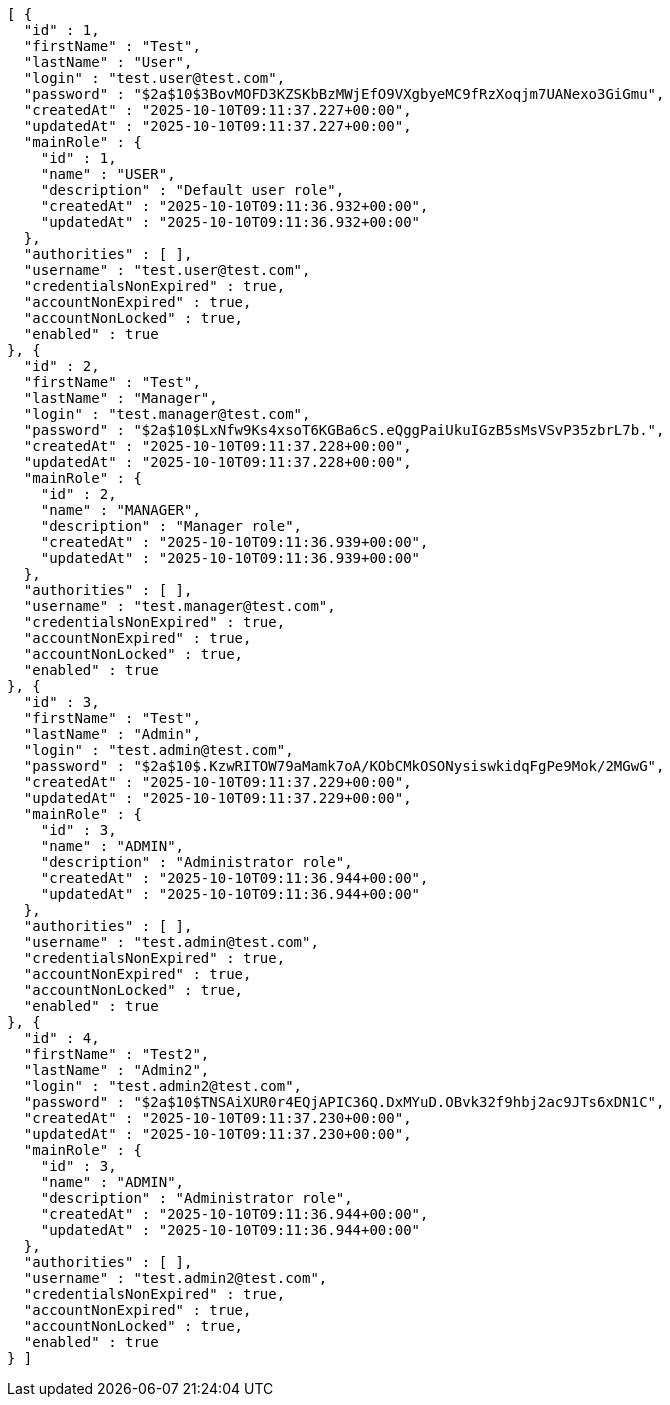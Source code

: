[source,json,options="nowrap"]
----
[ {
  "id" : 1,
  "firstName" : "Test",
  "lastName" : "User",
  "login" : "test.user@test.com",
  "password" : "$2a$10$3BovMOFD3KZSKbBzMWjEfO9VXgbyeMC9fRzXoqjm7UANexo3GiGmu",
  "createdAt" : "2025-10-10T09:11:37.227+00:00",
  "updatedAt" : "2025-10-10T09:11:37.227+00:00",
  "mainRole" : {
    "id" : 1,
    "name" : "USER",
    "description" : "Default user role",
    "createdAt" : "2025-10-10T09:11:36.932+00:00",
    "updatedAt" : "2025-10-10T09:11:36.932+00:00"
  },
  "authorities" : [ ],
  "username" : "test.user@test.com",
  "credentialsNonExpired" : true,
  "accountNonExpired" : true,
  "accountNonLocked" : true,
  "enabled" : true
}, {
  "id" : 2,
  "firstName" : "Test",
  "lastName" : "Manager",
  "login" : "test.manager@test.com",
  "password" : "$2a$10$LxNfw9Ks4xsoT6KGBa6cS.eQggPaiUkuIGzB5sMsVSvP35zbrL7b.",
  "createdAt" : "2025-10-10T09:11:37.228+00:00",
  "updatedAt" : "2025-10-10T09:11:37.228+00:00",
  "mainRole" : {
    "id" : 2,
    "name" : "MANAGER",
    "description" : "Manager role",
    "createdAt" : "2025-10-10T09:11:36.939+00:00",
    "updatedAt" : "2025-10-10T09:11:36.939+00:00"
  },
  "authorities" : [ ],
  "username" : "test.manager@test.com",
  "credentialsNonExpired" : true,
  "accountNonExpired" : true,
  "accountNonLocked" : true,
  "enabled" : true
}, {
  "id" : 3,
  "firstName" : "Test",
  "lastName" : "Admin",
  "login" : "test.admin@test.com",
  "password" : "$2a$10$.KzwRITOW79aMamk7oA/KObCMkOSONysiswkidqFgPe9Mok/2MGwG",
  "createdAt" : "2025-10-10T09:11:37.229+00:00",
  "updatedAt" : "2025-10-10T09:11:37.229+00:00",
  "mainRole" : {
    "id" : 3,
    "name" : "ADMIN",
    "description" : "Administrator role",
    "createdAt" : "2025-10-10T09:11:36.944+00:00",
    "updatedAt" : "2025-10-10T09:11:36.944+00:00"
  },
  "authorities" : [ ],
  "username" : "test.admin@test.com",
  "credentialsNonExpired" : true,
  "accountNonExpired" : true,
  "accountNonLocked" : true,
  "enabled" : true
}, {
  "id" : 4,
  "firstName" : "Test2",
  "lastName" : "Admin2",
  "login" : "test.admin2@test.com",
  "password" : "$2a$10$TNSAiXUR0r4EQjAPIC36Q.DxMYuD.OBvk32f9hbj2ac9JTs6xDN1C",
  "createdAt" : "2025-10-10T09:11:37.230+00:00",
  "updatedAt" : "2025-10-10T09:11:37.230+00:00",
  "mainRole" : {
    "id" : 3,
    "name" : "ADMIN",
    "description" : "Administrator role",
    "createdAt" : "2025-10-10T09:11:36.944+00:00",
    "updatedAt" : "2025-10-10T09:11:36.944+00:00"
  },
  "authorities" : [ ],
  "username" : "test.admin2@test.com",
  "credentialsNonExpired" : true,
  "accountNonExpired" : true,
  "accountNonLocked" : true,
  "enabled" : true
} ]
----
